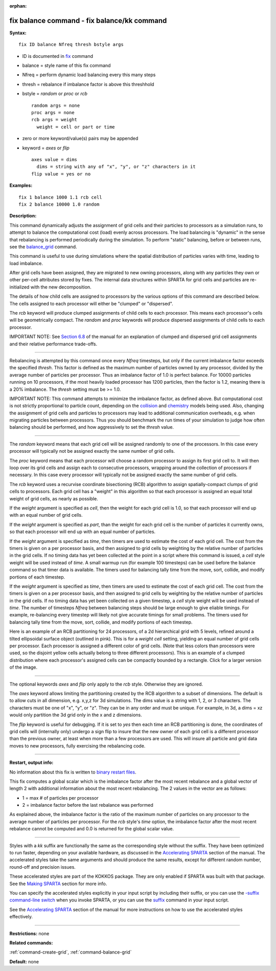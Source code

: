 :orphan:

.. index:: fix balance - fix balance/kk

.. _command-fix-balance:

############################################
fix balance command - fix balance/kk command
############################################

**Syntax:**

::

   fix ID balance Nfreq thresh bstyle args 

-  ID is documented in `fix <fix.html>`__ command
-  balance = style name of this fix command
-  Nfreq = perform dynamic load balancing every this many steps
-  thresh = rebalance if imbalance factor is above this threshhold
-  bstyle = *random* or *proc* or *rcb*

   ::

        random args = none 
        proc args = none 
        rcb args = weight
          weight = cell or part or time 

-  zero or more keyword/value(s) pairs may be appended
-  keyword = *axes* or *flip*

   ::

        axes value = dims
          dims = string with any of "x", "y", or "z" characters in it
        flip value = yes or no 

**Examples:**

::

   fix 1 balance 1000 1.1 rcb cell
   fix 2 balance 10000 1.0 random 

**Description:**

This command dynamically adjusts the assignment of grid cells and their
particles to processors as a simulation runs, to attempt to balance the
computational cost (load) evenly across processors. The load balancing
is "dynamic" in the sense that rebalancing is performed periodically
during the simulation. To perform "static" balancing, before or between
runs, see the `balance_grid <balance_grid.html>`__ command.

This command is useful to use during simulations where the spatial
distribution of particles varies with time, leading to load imbalance.

After grid cells have been assigned, they are migrated to new owning
processors, along with any particles they own or other per-cell
attributes stored by fixes. The internal data structures within SPARTA
for grid cells and particles are re-initialized with the new
decomposition.

The details of how child cells are assigned to processors by the various
options of this command are described below. The cells assigned to each
processor will either be "clumped" or "dispersed".

The *rcb* keyword will produce clumped assignments of child cells to
each processor. This means each processor's cells will be geometrically
compact. The *random* and *proc* keywords will produce dispersed
assignments of child cells to each processor.

IMPORTANT NOTE: See `Section 6.8 <Section_howto.html#howto_8>`__ of the
manual for an explanation of clumped and dispersed grid cell assignments
and their relative performance trade-offs.

--------------

Rebalancing is attempted by this command once every *Nfreq* timesteps,
but only if the current imbalance factor exceeds the specified *thresh*.
This factor is defined as the maximum number of particles owned by any
processor, divided by the average number of particles per processor.
Thus an imbalance factor of 1.0 is perfect balance. For 10000 particles
running on 10 processors, if the most heavily loaded processor has 1200
particles, then the factor is 1.2, meaning there is a 20% imbalance. The
*thresh* setting must be >= 1.0.

IMPORTANT NOTE: This command attempts to minimize the imbalance factor,
as defined above. But computational cost is not strictly proportional to
particle count, depending on the `collision <collide.html>`__ and
`chemistry <react.html>`__ models being used. Also, changing the
assignment of grid cells and particles to processors may lead to
additional communication overheads, e.g. when migrating particles
between processors. Thus you should benchmark the run times of your
simulation to judge how often balancing should be performed, and how
aggressively to set the *thresh* value.

--------------

The *random* keyword means that each grid cell will be assigned randomly
to one of the processors. In this case every processor will typically
not be assigned exactly the same number of grid cells.

The *proc* keyword means that each processor will choose a random
processor to assign its first grid cell to. It will then loop over its
grid cells and assign each to consecutive processors, wrapping around
the collection of processors if necessary. In this case every processor
will typically not be assigned exactly the same number of grid cells.

The *rcb* keyword uses a recurvise coordinate bisectioning (RCB)
algorithm to assign spatially-compact clumps of grid cells to
processors. Each grid cell has a "weight" in this algorithm so that each
processor is assigned an equal total weight of grid cells, as nearly as
possible.

If the *weight* argument is specified as *cell*, then the weight for
each grid cell is 1.0, so that each processor will end up with an equal
number of grid cells.

If the *weight* argument is specified as *part*, than the weight for
each grid cell is the number of particles it currently owns, so that
each processor will end up with an equal number of particles.

If the *weight* argument is specified as *time*, then timers are used to
estimate the cost of each grid cell. The cost from the timers is given
on a per processor basis, and then assigned to grid cells by weighting
by the relative number of particles in the grid cells. If no timing data
has yet been collected at the point in a script where this command is
issued, a *cell* style weight will be used instead of *time*. A small
warmup run (for example 100 timesteps) can be used before the balance
command so that timer data is available. The timers used for balancing
tally time from the move, sort, collide, and modify portions of each
timestep.

If the *weight* argument is specified as *time*, then timers are used to
estimate the cost of each grid cell. The cost from the timers is given
on a per processor basis, and then assigned to grid cells by weighting
by the relative number of particles in the grid cells. If no timing data
has yet been collected on a given timestep, a *cell* style weight will
be used instead of *time*. The number of timesteps *Nfreq* between
balancing steps should be large enough to give eliable timings. For
example, re-balancing every timestep will likely not give accurate
timings for small problems. The timers used for balancing tally time
from the move, sort, collide, and modify portions of each timestep.

Here is an example of an RCB partitioning for 24 processors, of a 2d
hierarchical grid with 5 levels, refined around a tilted ellipsoidal
surface object (outlined in pink). This is for a *weight cell* setting,
yielding an equal number of grid cells per processor. Each processor is
assigned a different color of grid cells. (Note that less colors than
processors were used, so the disjoint yellow cells actually belong to
three different processors). This is an example of a clumped
distribution where each processor's assigned cells can be compactly
bounded by a rectangle. Click for a larger version of the image.

|image0|

--------------

The optional keywords *axes* and *flip* only apply to the *rcb* style.
Otherwise they are ignored.

The *axes* keyword allows limiting the partitioning created by the RCB
algorithm to a subset of dimensions. The default is to allow cuts in all
dimension, e.g. x,y,z for 3d simulations. The dims value is a string
with 1, 2, or 3 characters. The characters must be one of "x", "y", or
"z". They can be in any order and must be unique. For example, in 3d, a
dims = xz would only partition the 3d grid only in the x and z
dimensions.

The *flip* keyword is useful for debugging. If it is set to *yes* then
each time an RCB partitioning is done, the coordinates of grid cells
will (internally only) undergo a sign flip to insure that the new owner
of each grid cell is a different processor than the previous owner, at
least when more than a few processors are used. This will insure all
particle and grid data moves to new processors, fully exercising the
rebalancing code.

--------------

**Restart, output info:**

No information about this fix is written to `binary restart
files <restart.html>`__.

This fix computes a global scalar which is the imbalance factor after
the most recent rebalance and a global vector of length 2 with
additional information about the most recent rebalancing. The 2 values
in the vector are as follows:

-  1 = max # of particles per processor
-  2 = imbalance factor before the last rebalance was performed

As explained above, the imbalance factor is the ratio of the maximum
number of particles on any processor to the average number of particles
per processor. For the *rcb* style's *time* option, the imbalance factor
after the most recent rebalance cannot be computed and 0.0 is returned
for the global scalar value.

--------------

Styles with a *kk* suffix are functionally the same as the corresponding
style without the suffix. They have been optimized to run faster,
depending on your available hardware, as discussed in the `Accelerating
SPARTA <Section_accelerate.html>`__ section of the manual. The
accelerated styles take the same arguments and should produce the same
results, except for different random number, round-off and precision
issues.

These accelerated styles are part of the KOKKOS package. They are only
enabled if SPARTA was built with that package. See the `Making
SPARTA <Section_start.html#start_3>`__ section for more info.

You can specify the accelerated styles explicitly in your input script
by including their suffix, or you can use the `-suffix command-line
switch <Section_start.html#start_6>`__ when you invoke SPARTA, or you
can use the `suffix <suffix.html>`__ command in your input script.

See the `Accelerating SPARTA <Section_accelerate.html>`__ section of the
manual for more instructions on how to use the accelerated styles
effectively.

--------------

**Restrictions:** none

**Related commands:**

:ref:`command-create-grid`,
:ref:`command-balance-grid`

**Default:** none

.. |image0| image:: JPG/partition_small.jpg
   :target: JPG/partition.jpg
